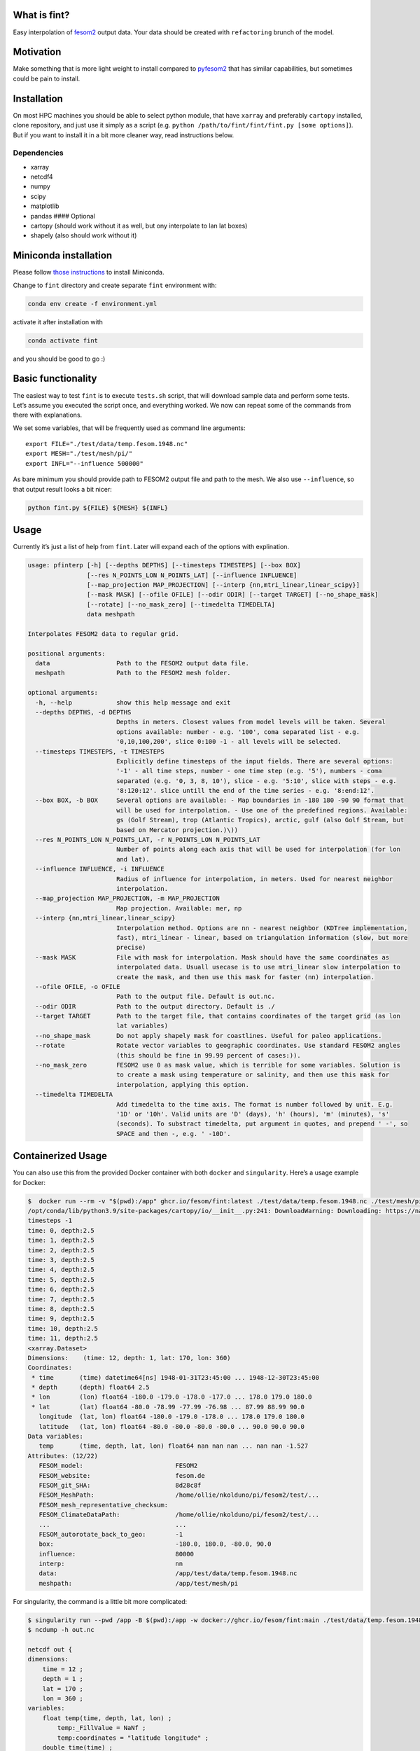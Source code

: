 What is fint?
----------------

Easy interpolation of `fesom2 <https://github.com/FESOM/fesom2>`__
output data. Your data should be created with ``refactoring`` brunch of
the model.

Motivation
----------

Make something that is more light weight to install compared to
`pyfesom2 <https://github.com/FESOM/pyfesom2>`__ that has similar
capabilities, but sometimes could be pain to install.

Installation
------------

On most HPC machines you should be able to select python module, that
have ``xarray`` and preferably ``cartopy`` installed, clone repository,
and just use it simply as a script
(e.g. ``python /path/to/fint/fint/fint.py [some options]``). But if you
want to install it in a bit more cleaner way, read instructions below.

Dependencies
~~~~~~~~~~~~

-  xarray
-  netcdf4
-  numpy
-  scipy
-  matplotlib
-  pandas #### Optional
-  cartopy (should work without it as well, but ony interpolate to lan
   lat boxes)
-  shapely (also should work without it)

Miniconda installation
----------------------

Please follow `those
instructions <https://github.com/koldunovn/python_for_geosciences#getting-started-for-linuxmac>`__
to install Miniconda.

Change to ``fint`` directory and create separate ``fint`` environment
with:

.. code:: shell

   conda env create -f environment.yml

activate it after installation with

.. code:: shell

   conda activate fint

and you should be good to go :)

Basic functionality
-------------------

The easiest way to test ``fint`` is to execute ``tests.sh`` script, that
will download sample data and perform some tests. Let’s assume you
executed the script once, and everything worked. We now can repeat some
of the commands from there with explanations.

We set some variables, that will be frequently used as command line
arguments:

::

   export FILE="./test/data/temp.fesom.1948.nc"
   export MESH="./test/mesh/pi/"
   export INFL="--influence 500000"

As bare minimum you should provide path to FESOM2 output file and path
to the mesh. We also use ``--influence``, so that output result looks a
bit nicer:

.. code:: shell

   python fint.py ${FILE} ${MESH} ${INFL}

Usage
-----

Currently it’s just a list of help from ``fint``. Later will expand each
of the options with explination.

.. code:: shell

   usage: pfinterp [-h] [--depths DEPTHS] [--timesteps TIMESTEPS] [--box BOX]
                   [--res N_POINTS_LON N_POINTS_LAT] [--influence INFLUENCE]
                   [--map_projection MAP_PROJECTION] [--interp {nn,mtri_linear,linear_scipy}]
                   [--mask MASK] [--ofile OFILE] [--odir ODIR] [--target TARGET] [--no_shape_mask]
                   [--rotate] [--no_mask_zero] [--timedelta TIMEDELTA]
                   data meshpath

   Interpolates FESOM2 data to regular grid.

   positional arguments:
     data                  Path to the FESOM2 output data file.
     meshpath              Path to the FESOM2 mesh folder.

   optional arguments:
     -h, --help            show this help message and exit
     --depths DEPTHS, -d DEPTHS
                           Depths in meters. Closest values from model levels will be taken. Several
                           options available: number - e.g. '100', coma separated list - e.g.
                           '0,10,100,200', slice 0:100 -1 - all levels will be selected.
     --timesteps TIMESTEPS, -t TIMESTEPS
                           Explicitly define timesteps of the input fields. There are several options:
                           '-1' - all time steps, number - one time step (e.g. '5'), numbers - coma
                           separated (e.g. '0, 3, 8, 10'), slice - e.g. '5:10', slice with steps - e.g.
                           '8:120:12'. slice untill the end of the time series - e.g. '8:end:12'.
     --box BOX, -b BOX     Several options are available: - Map boundaries in -180 180 -90 90 format that
                           will be used for interpolation. - Use one of the predefined regions. Available:
                           gs (Golf Stream), trop (Atlantic Tropics), arctic, gulf (also Golf Stream, but
                           based on Mercator projection.)\))
     --res N_POINTS_LON N_POINTS_LAT, -r N_POINTS_LON N_POINTS_LAT
                           Number of points along each axis that will be used for interpolation (for lon
                           and lat).
     --influence INFLUENCE, -i INFLUENCE
                           Radius of influence for interpolation, in meters. Used for nearest neighbor
                           interpolation.
     --map_projection MAP_PROJECTION, -m MAP_PROJECTION
                           Map projection. Available: mer, np
     --interp {nn,mtri_linear,linear_scipy}
                           Interpolation method. Options are nn - nearest neighbor (KDTree implementation,
                           fast), mtri_linear - linear, based on triangulation information (slow, but more
                           precise)
     --mask MASK           File with mask for interpolation. Mask should have the same coordinates as
                           interpolated data. Usuall usecase is to use mtri_linear slow interpolation to
                           create the mask, and then use this mask for faster (nn) interpolation.
     --ofile OFILE, -o OFILE
                           Path to the output file. Default is out.nc.
     --odir ODIR           Path to the output directory. Default is ./
     --target TARGET       Path to the target file, that contains coordinates of the target grid (as lon
                           lat variables)
     --no_shape_mask       Do not apply shapely mask for coastlines. Useful for paleo applications.
     --rotate              Rotate vector variables to geographic coordinates. Use standard FESOM2 angles
                           (this should be fine in 99.99 percent of cases:)).
     --no_mask_zero        FESOM2 use 0 as mask value, which is terrible for some variables. Solution is
                           to create a mask using temperature or salinity, and then use this mask for
                           interpolation, applying this option.
     --timedelta TIMEDELTA
                           Add timedelta to the time axis. The format is number followed by unit. E.g.
                           '1D' or '10h'. Valid units are 'D' (days), 'h' (hours), 'm' (minutes), 's'
                           (seconds). To substract timedelta, put argument in quotes, and prepend ' -', so
                           SPACE and then -, e.g. ' -10D'.

Containerized Usage
--------------------

You can also use this from the provided Docker container with both
``docker`` and ``singularity``. Here’s a usage example for Docker:

.. code:: console

   $  docker run --rm -v "$(pwd):/app" ghcr.io/fesom/fint:latest ./test/data/temp.fesom.1948.nc ./test/mesh/pi --ofile testing_new.nc
   /opt/conda/lib/python3.9/site-packages/cartopy/io/__init__.py:241: DownloadWarning: Downloading: https://naturalearth.s3.amazonaws.com/50m_physical/ne_50m_ocean.zip
   timesteps -1
   time: 0, depth:2.5
   time: 1, depth:2.5
   time: 2, depth:2.5
   time: 3, depth:2.5
   time: 4, depth:2.5
   time: 5, depth:2.5
   time: 6, depth:2.5
   time: 7, depth:2.5
   time: 8, depth:2.5
   time: 9, depth:2.5
   time: 10, depth:2.5
   time: 11, depth:2.5
   <xarray.Dataset>
   Dimensions:    (time: 12, depth: 1, lat: 170, lon: 360)
   Coordinates:
    * time       (time) datetime64[ns] 1948-01-31T23:45:00 ... 1948-12-30T23:45:00
    * depth      (depth) float64 2.5
    * lon        (lon) float64 -180.0 -179.0 -178.0 -177.0 ... 178.0 179.0 180.0
    * lat        (lat) float64 -80.0 -78.99 -77.99 -76.98 ... 87.99 88.99 90.0
      longitude  (lat, lon) float64 -180.0 -179.0 -178.0 ... 178.0 179.0 180.0
      latitude   (lat, lon) float64 -80.0 -80.0 -80.0 -80.0 ... 90.0 90.0 90.0
   Data variables:
      temp       (time, depth, lat, lon) float64 nan nan nan ... nan nan -1.527
   Attributes: (12/22)
      FESOM_model:                         FESOM2
      FESOM_website:                       fesom.de
      FESOM_git_SHA:                       8d28c8f
      FESOM_MeshPath:                      /home/ollie/nkolduno/pi/fesom2/test/...
      FESOM_mesh_representative_checksum:
      FESOM_ClimateDataPath:               /home/ollie/nkolduno/pi/fesom2/test/...
      ...                                  ...
      FESOM_autorotate_back_to_geo:        -1
      box:                                 -180.0, 180.0, -80.0, 90.0
      influence:                           80000
      interp:                              nn
      data:                                /app/test/data/temp.fesom.1948.nc
      meshpath:                            /app/test/mesh/pi

For singularity, the command is a little bit more complicated:

.. code:: console

   $ singularity run --pwd /app -B $(pwd):/app -w docker://ghcr.io/fesom/fint:main ./test/data/temp.fesom.1948.nc ./test/mesh/pi -o out.nc
   $ ncdump -h out.nc

   netcdf out {
   dimensions:
       time = 12 ;
       depth = 1 ;
       lat = 170 ;
       lon = 360 ;
   variables:
       float temp(time, depth, lat, lon) ;
           temp:_FillValue = NaNf ;
           temp:coordinates = "latitude longitude" ;
       double time(time) ;
           time:_FillValue = NaN ;
           time:units = "days since 1948-01-31 23:45:00" ;
           time:calendar = "proleptic_gregorian" ;
       double depth(depth) ;
           depth:_FillValue = NaN ;
       double lon(lon) ;
           lon:_FillValue = NaN ;
       double lat(lat) ;
           lat:_FillValue = NaN ;
       double longitude(lat, lon) ;
           longitude:_FillValue = NaN ;
       double latitude(lat, lon) ;
           latitude:_FillValue = NaN ;

   // global attributes:
           :FESOM_model = "FESOM2" ;
           :FESOM_website = "fesom.de" ;
           :FESOM_git_SHA = "8d28c8f" ;
           :FESOM_MeshPath = "/home/ollie/nkolduno/pi/fesom2/test/meshes/pi/" ;
           :FESOM_mesh_representative_checksum = "" ;
           :FESOM_ClimateDataPath = "/home/ollie/nkolduno/pi/fesom2/test/input/global/" ;
           :FESOM_which_ALE = "zstar" ;
           :FESOM_mix_scheme = "KPP" ;
           :FESOM_use_partial_cell = -1 ;
           :FESOM_force_rotation = -1 ;
           :FESOM_include_fleapyear = 0 ;
           :FESOM_use_floatice = 0 ;
           :FESOM_whichEVP = 1 ;
           :FESOM_evp_rheol_steps = 120 ;
           :FESOM_opt_visc = 5 ;
           :FESOM_use_wsplit = -1 ;
           :FESOM_autorotate_back_to_geo = -1 ;
           :box = "-180.0, 180.0, -80.0, 90.0" ;
           :influence = 80000LL ;
           :interp = "nn" ;
           :data = "/app/test/data/temp.fesom.1948.nc" ;
           :meshpath = "/app/test/mesh/pi" ;
   }
